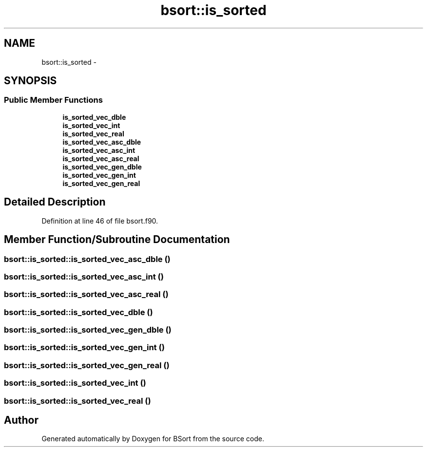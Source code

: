 .TH "bsort::is_sorted" 3 "Mon Jul 7 2014" "Version 1.0" "BSort" \" -*- nroff -*-
.ad l
.nh
.SH NAME
bsort::is_sorted \- 
.SH SYNOPSIS
.br
.PP
.SS "Public Member Functions"

.in +1c
.ti -1c
.RI "\fBis_sorted_vec_dble\fP"
.br
.ti -1c
.RI "\fBis_sorted_vec_int\fP"
.br
.ti -1c
.RI "\fBis_sorted_vec_real\fP"
.br
.ti -1c
.RI "\fBis_sorted_vec_asc_dble\fP"
.br
.ti -1c
.RI "\fBis_sorted_vec_asc_int\fP"
.br
.ti -1c
.RI "\fBis_sorted_vec_asc_real\fP"
.br
.ti -1c
.RI "\fBis_sorted_vec_gen_dble\fP"
.br
.ti -1c
.RI "\fBis_sorted_vec_gen_int\fP"
.br
.ti -1c
.RI "\fBis_sorted_vec_gen_real\fP"
.br
.in -1c
.SH "Detailed Description"
.PP 
Definition at line 46 of file bsort\&.f90\&.
.SH "Member Function/Subroutine Documentation"
.PP 
.SS "bsort::is_sorted::is_sorted_vec_asc_dble ()"

.SS "bsort::is_sorted::is_sorted_vec_asc_int ()"

.SS "bsort::is_sorted::is_sorted_vec_asc_real ()"

.SS "bsort::is_sorted::is_sorted_vec_dble ()"

.SS "bsort::is_sorted::is_sorted_vec_gen_dble ()"

.SS "bsort::is_sorted::is_sorted_vec_gen_int ()"

.SS "bsort::is_sorted::is_sorted_vec_gen_real ()"

.SS "bsort::is_sorted::is_sorted_vec_int ()"

.SS "bsort::is_sorted::is_sorted_vec_real ()"


.SH "Author"
.PP 
Generated automatically by Doxygen for BSort from the source code\&.
